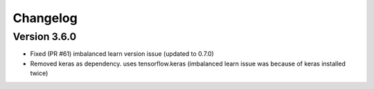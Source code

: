 =========
Changelog
=========

Version 3.6.0
===========

- Fixed (PR #61) imbalanced learn version issue (updated to 0.7.0)
- Removed keras as dependency. uses tensorflow.keras (imbalanced learn issue was because of keras installed twice)

